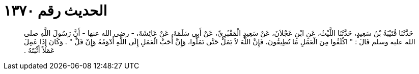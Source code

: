 
= الحديث رقم ١٣٧٠

[quote.hadith]
حَدَّثَنَا قُتَيْبَةُ بْنُ سَعِيدٍ، حَدَّثَنَا اللَّيْثُ، عَنِ ابْنِ عَجْلاَنَ، عَنْ سَعِيدٍ الْمَقْبُرِيِّ، عَنْ أَبِي سَلَمَةَ، عَنْ عَائِشَةَ، - رضى الله عنها - أَنَّ رَسُولَ اللَّهِ صلى الله عليه وسلم قَالَ ‏:‏ ‏"‏ اكْلَفُوا مِنَ الْعَمَلِ مَا تُطِيقُونَ، فَإِنَّ اللَّهَ لاَ يَمَلُّ حَتَّى تَمَلُّوا، وَإِنَّ أَحَبَّ الْعَمَلِ إِلَى اللَّهِ أَدْوَمُهُ وَإِنْ قَلَّ ‏"‏ ‏.‏ وَكَانَ إِذَا عَمِلَ عَمَلاً أَثْبَتَهُ ‏.‏
